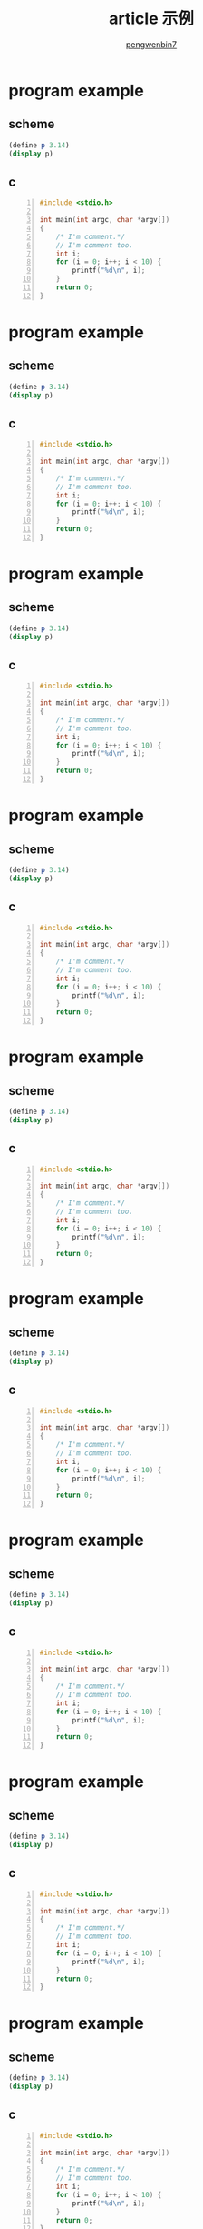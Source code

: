 #+HTML_HEAD: <meta name="viewport" content="width=device-width, user-scalable=no, initial-scale=1.0, maximum-scale=1.0, minimum-scale=1.0">
#+HTML_HEAD: <link href="http://cdn.bootcss.com/bootstrap/3.3.6/css/bootstrap.min.css" rel="stylesheet">
#+HTML_HEAD: <link rel="stylesheet" href="https://pengwenbin7.github.io/static/css/article.css">
#+HTML_HEAD: <script src="http://cdn.bootcss.com/jquery/2.2.3/jquery.min.js"></script>
#+HTML_HEAD: <script src="http://cdn.bootcss.com/bootstrap/3.3.6/js/bootstrap.min.js"></script>
#+HTML_HEAD: <script src="https://pengwenbin7.github.io/static/js/article.js"></script>
#+OPTIONS: ^:{} 
#+OPTIONS: _:{}
#+AUTHOR: [[mailto:pengwenbin7@126.com][pengwenbin7]]
#+TITLE: article 示例

* program example
** scheme
#+BEGIN_SRC scheme
(define p 3.14)
(display p)
#+END_SRC

** c
#+BEGIN_SRC c -n
#include <stdio.h>

int main(int argc, char *argv[])
{
    /* I'm comment.*/
    // I'm comment too.
    int i;
    for (i = 0; i++; i < 10) {
        printf("%d\n", i);
    }
    return 0;
}
#+END_SRC

* program example
** scheme
#+BEGIN_SRC scheme
(define p 3.14)
(display p)
#+END_SRC

** c
#+BEGIN_SRC c -n
#include <stdio.h>

int main(int argc, char *argv[])
{
    /* I'm comment.*/
    // I'm comment too.
    int i;
    for (i = 0; i++; i < 10) {
        printf("%d\n", i);
    }
    return 0;
}
#+END_SRC

* program example
** scheme
#+BEGIN_SRC scheme
(define p 3.14)
(display p)
#+END_SRC

** c
#+BEGIN_SRC c -n
#include <stdio.h>

int main(int argc, char *argv[])
{
    /* I'm comment.*/
    // I'm comment too.
    int i;
    for (i = 0; i++; i < 10) {
        printf("%d\n", i);
    }
    return 0;
}
#+END_SRC

* program example
** scheme
#+BEGIN_SRC scheme
(define p 3.14)
(display p)
#+END_SRC

** c
#+BEGIN_SRC c -n
#include <stdio.h>

int main(int argc, char *argv[])
{
    /* I'm comment.*/
    // I'm comment too.
    int i;
    for (i = 0; i++; i < 10) {
        printf("%d\n", i);
    }
    return 0;
}
#+END_SRC

* program example
** scheme
#+BEGIN_SRC scheme
(define p 3.14)
(display p)
#+END_SRC

** c
#+BEGIN_SRC c -n
#include <stdio.h>

int main(int argc, char *argv[])
{
    /* I'm comment.*/
    // I'm comment too.
    int i;
    for (i = 0; i++; i < 10) {
        printf("%d\n", i);
    }
    return 0;
}
#+END_SRC

* program example
** scheme
#+BEGIN_SRC scheme
(define p 3.14)
(display p)
#+END_SRC

** c
#+BEGIN_SRC c -n
#include <stdio.h>

int main(int argc, char *argv[])
{
    /* I'm comment.*/
    // I'm comment too.
    int i;
    for (i = 0; i++; i < 10) {
        printf("%d\n", i);
    }
    return 0;
}
#+END_SRC

* program example
** scheme
#+BEGIN_SRC scheme
(define p 3.14)
(display p)
#+END_SRC

** c
#+BEGIN_SRC c -n
#include <stdio.h>

int main(int argc, char *argv[])
{
    /* I'm comment.*/
    // I'm comment too.
    int i;
    for (i = 0; i++; i < 10) {
        printf("%d\n", i);
    }
    return 0;
}
#+END_SRC

* program example
** scheme
#+BEGIN_SRC scheme
(define p 3.14)
(display p)
#+END_SRC

** c
#+BEGIN_SRC c -n
#include <stdio.h>

int main(int argc, char *argv[])
{
    /* I'm comment.*/
    // I'm comment too.
    int i;
    for (i = 0; i++; i < 10) {
        printf("%d\n", i);
    }
    return 0;
}
#+END_SRC

* program example
** scheme
#+BEGIN_SRC scheme
(define p 3.14)
(display p)
#+END_SRC

** c
#+BEGIN_SRC c -n
#include <stdio.h>

int main(int argc, char *argv[])
{
    /* I'm comment.*/
    // I'm comment too.
    int i;
    for (i = 0; i++; i < 10) {
        printf("%d\n", i);
    }
    return 0;
}
#+END_SRC

* program example
** scheme
#+BEGIN_SRC scheme
(define p 3.14)
(display p)
#+END_SRC

** c
#+BEGIN_SRC c -n
#include <stdio.h>

int main(int argc, char *argv[])
{
    /* I'm comment.*/
    // I'm comment too.
    int i;
    for (i = 0; i++; i < 10) {
        printf("%d\n", i);
    }
    return 0;
}
#+END_SRC

* program example
** scheme
#+BEGIN_SRC scheme
(define p 3.14)
(display p)
#+END_SRC

** c
#+BEGIN_SRC c -n
#include <stdio.h>

int main(int argc, char *argv[])
{
    /* I'm comment.*/
    // I'm comment too.
    int i;
    for (i = 0; i++; i < 10) {
        printf("%d\n", i);
    }
    return 0;
}
#+END_SRC

* program example
** scheme
#+BEGIN_SRC scheme
(define p 3.14)
(display p)
#+END_SRC

** c
#+BEGIN_SRC c -n
#include <stdio.h>

int main(int argc, char *argv[])
{
    /* I'm comment.*/
    // I'm comment too.
    int i;
    for (i = 0; i++; i < 10) {
        printf("%d\n", i);
    }
    return 0;
}
#+END_SRC

* program example
** scheme
#+BEGIN_SRC scheme
(define p 3.14)
(display p)
#+END_SRC

** c
#+BEGIN_SRC c -n
#include <stdio.h>

int main(int argc, char *argv[])
{
    /* I'm comment.*/
    // I'm comment too.
    int i;
    for (i = 0; i++; i < 10) {
        printf("%d\n", i);
    }
    return 0;
}
#+END_SRC

* program example
** scheme
#+BEGIN_SRC scheme
(define p 3.14)
(display p)
#+END_SRC

** c
#+BEGIN_SRC c -n
#include <stdio.h>

int main(int argc, char *argv[])
{
    /* I'm comment.*/
    // I'm comment too.
    int i;
    for (i = 0; i++; i < 10) {
        printf("%d\n", i);
    }
    return 0;
}
#+END_SRC

* program example
** scheme
#+BEGIN_SRC scheme
(define p 3.14)
(display p)
#+END_SRC

** c
#+BEGIN_SRC c -n
#include <stdio.h>

int main(int argc, char *argv[])
{
    /* I'm comment.*/
    // I'm comment too.
    int i;
    for (i = 0; i++; i < 10) {
        printf("%d\n", i);
    }
    return 0;
}
#+END_SRC

* program example
** scheme
#+BEGIN_SRC scheme
(define p 3.14)
(display p)
#+END_SRC

** c
#+BEGIN_SRC c -n
#include <stdio.h>

int main(int argc, char *argv[])
{
    /* I'm comment.*/
    // I'm comment too.
    int i;
    for (i = 0; i++; i < 10) {
        printf("%d\n", i);
    }
    return 0;
}
#+END_SRC

* program example
** scheme
#+BEGIN_SRC scheme
(define p 3.14)
(display p)
#+END_SRC

** c
#+BEGIN_SRC c -n
#include <stdio.h>

int main(int argc, char *argv[])
{
    /* I'm comment.*/
    // I'm comment too.
    int i;
    for (i = 0; i++; i < 10) {
        printf("%d\n", i);
    }
    return 0;
}
#+END_SRC

* program example
** scheme
#+BEGIN_SRC scheme
(define p 3.14)
(display p)
#+END_SRC

** c
#+BEGIN_SRC c -n
#include <stdio.h>

int main(int argc, char *argv[])
{
    /* I'm comment.*/
    // I'm comment too.
    int i;
    for (i = 0; i++; i < 10) {
        printf("%d\n", i);
    }
    return 0;
}
#+END_SRC

* program example
** scheme
#+BEGIN_SRC scheme
(define p 3.14)
(display p)
#+END_SRC

** c
#+BEGIN_SRC c -n
#include <stdio.h>

int main(int argc, char *argv[])
{
    /* I'm comment.*/
    // I'm comment too.
    int i;
    for (i = 0; i++; i < 10) {
        printf("%d\n", i);
    }
    return 0;
}
#+END_SRC

* program example
** scheme
#+BEGIN_SRC scheme
(define p 3.14)
(display p)
#+END_SRC

** c
#+BEGIN_SRC c -n
#include <stdio.h>

int main(int argc, char *argv[])
{
    /* I'm comment.*/
    // I'm comment too.
    int i;
    for (i = 0; i++; i < 10) {
        printf("%d\n", i);
    }
    return 0;
}
#+END_SRC

* program example
** scheme
#+BEGIN_SRC scheme
(define p 3.14)
(display p)
#+END_SRC

** c
#+BEGIN_SRC c -n
#include <stdio.h>

int main(int argc, char *argv[])
{
    /* I'm comment.*/
    // I'm comment too.
    int i;
    for (i = 0; i++; i < 10) {
        printf("%d\n", i);
    }
    return 0;
}
#+END_SRC

* program example
** scheme
#+BEGIN_SRC scheme
(define p 3.14)
(display p)
#+END_SRC

** c
#+BEGIN_SRC c -n
#include <stdio.h>

int main(int argc, char *argv[])
{
    /* I'm comment.*/
    // I'm comment too.
    int i;
    for (i = 0; i++; i < 10) {
        printf("%d\n", i);
    }
    return 0;
}
#+END_SRC

* program example
** scheme
#+BEGIN_SRC scheme
(define p 3.14)
(display p)
#+END_SRC

** c
#+BEGIN_SRC c -n
#include <stdio.h>

int main(int argc, char *argv[])
{
    /* I'm comment.*/
    // I'm comment too.
    int i;
    for (i = 0; i++; i < 10) {
        printf("%d\n", i);
    }
    return 0;
}
#+END_SRC

* program example
** scheme
#+BEGIN_SRC scheme
(define p 3.14)
(display p)
#+END_SRC

** c
#+BEGIN_SRC c -n
#include <stdio.h>

int main(int argc, char *argv[])
{
    /* I'm comment.*/
    // I'm comment too.
    int i;
    for (i = 0; i++; i < 10) {
        printf("%d\n", i);
    }
    return 0;
}
#+END_SRC

